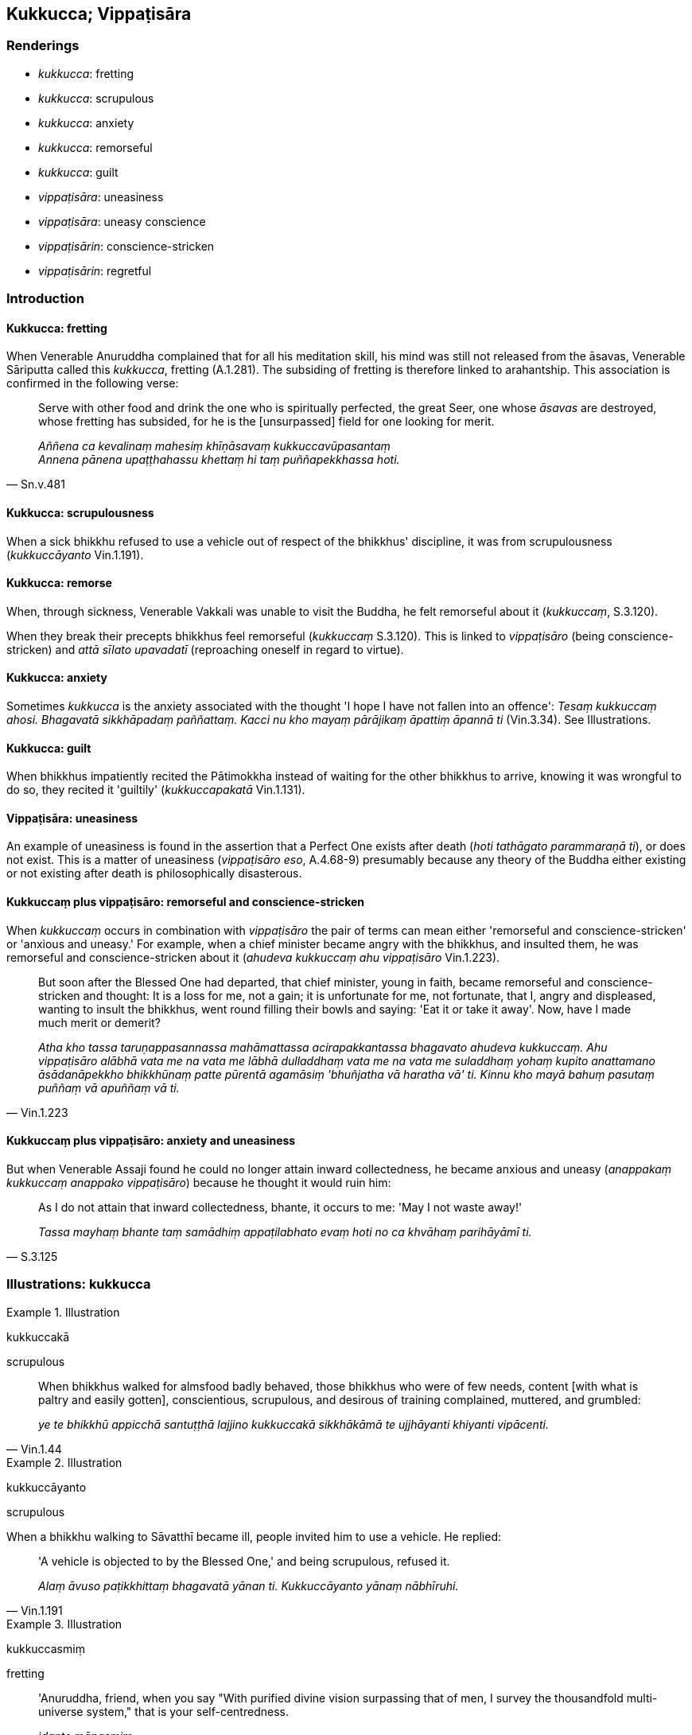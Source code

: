 == Kukkucca; Vippaṭisāra

=== Renderings

- _kukkucca_: fretting

- _kukkucca_: scrupulous

- _kukkucca_: anxiety

- _kukkucca_: remorseful

- _kukkucca_: guilt

- _vippaṭisāra_: uneasiness

- _vippaṭisāra_: uneasy conscience

- _vippaṭisārin_: conscience-stricken

- _vippaṭisārin_: regretful

=== Introduction

==== Kukkucca: fretting

When Venerable Anuruddha complained that for all his meditation skill, his mind 
was still not released from the āsavas, Venerable Sāriputta called this 
_kukkucca_, fretting (A.1.281). The subsiding of fretting is therefore linked 
to arahantship. This association is confirmed in the following verse:

[quote, Sn.v.481]
____
Serve with other food and drink the one who is spiritually perfected, the great 
Seer, one whose _āsavas_ are destroyed, whose fretting has subsided, for he is 
the [unsurpassed] field for one looking for merit.

_Aññena ca kevalinaṃ mahesiṃ khīṇāsavaṃ kukkuccavūpasantaṃ +
Annena pānena upaṭṭhahassu khettaṃ hi taṃ puññapekkhassa hoti._
____

==== Kukkucca: scrupulousness

When a sick bhikkhu refused to use a vehicle out of respect of the bhikkhus' 
discipline, it was from scrupulousness (_kukkuccāyanto_ Vin.1.191).

==== Kukkucca: remorse

When, through sickness, Venerable Vakkali was unable to visit the Buddha, he 
felt remorseful about it (_kukkuccaṃ_, S.3.120).

When they break their precepts bhikkhus feel remorseful (_kukkuccaṃ_ 
S.3.120). This is linked to _vippaṭisāro_ (being conscience-stricken) and 
_attā sīlato upavadatī_ (reproaching oneself in regard to virtue).

==== Kukkucca: anxiety

Sometimes _kukkucca_ is the anxiety associated with the thought 'I hope I have 
not fallen into an offence': _Tesaṃ kukkuccaṃ ahosi. Bhagavatā 
sikkhāpadaṃ paññattaṃ. Kacci nu kho mayaṃ pārājikaṃ āpattiṃ 
āpannā ti_ (Vin.3.34). See Illustrations.

==== Kukkucca: guilt

When bhikkhus impatiently recited the Pātimokkha instead of waiting for the 
other bhikkhus to arrive, knowing it was wrongful to do so, they recited it 
'guiltily' (_kukkuccapakatā_ Vin.1.131).

==== Vippaṭisāra: uneasiness

An example of uneasiness is found in the assertion that a Perfect One exists 
after death (_hoti tathāgato parammaraṇā ti_), or does not exist. This is a 
matter of uneasiness (_vippaṭisāro eso_, A.4.68-9) presumably because any 
theory of the Buddha either existing or not existing after death is 
philosophically disasterous.

==== Kukkuccaṃ plus vippaṭisāro: remorseful and conscience-stricken

When _kukkuccaṃ_ occurs in combination with _vippaṭisāro_ the pair of 
terms can mean either 'remorseful and conscience-stricken' or 'anxious and 
uneasy.' For example, when a chief minister became angry with the bhikkhus, and 
insulted them, he was remorseful and conscience-stricken about it (_ahudeva 
kukkuccaṃ ahu vippaṭisāro_ Vin.1.223).

[quote, Vin.1.223]
____
But soon after the Blessed One had departed, that chief minister, young in 
faith, became remorseful and conscience-stricken and thought: It is a loss for 
me, not a gain; it is unfortunate for me, not fortunate, that I, angry and 
displeased, wanting to insult the bhikkhus, went round filling their bowls and 
saying: 'Eat it or take it away'. Now, have I made much merit or demerit?

_Atha kho tassa taruṇappasannassa mahāmattassa acirapakkantassa bhagavato 
ahudeva kukkuccaṃ. Ahu vippaṭisāro alābhā vata me na vata me lābhā 
dulladdhaṃ vata me na vata me suladdhaṃ yohaṃ kupito anattamano 
āsādanāpekkho bhikkhūnaṃ patte pūrentā agamāsiṃ 'bhuñjatha vā 
haratha vā' ti. Kinnu kho mayā bahuṃ pasutaṃ puññaṃ vā apuññaṃ 
vā ti._
____

==== Kukkuccaṃ plus vippaṭisāro: anxiety and uneasiness

But when Venerable Assaji found he could no longer attain inward collectedness, 
he became anxious and uneasy (_anappakaṃ kukkuccaṃ anappako 
vippaṭisāro_) because he thought it would ruin him:

[quote, S.3.125]
____
As I do not attain that inward collectedness, bhante, it occurs to me: 'May I 
not waste away!'

_Tassa mayhaṃ bhante taṃ samādhiṃ appaṭilabhato evaṃ hoti no ca 
khvāhaṃ parihāyāmī ti._
____

=== Illustrations: kukkucca

.Illustration
====
kukkuccakā

scrupulous
====

[quote, Vin.1.44]
____
When bhikkhus walked for almsfood badly behaved, those bhikkhus who were of few 
needs, content [with what is paltry and easily gotten], conscientious, 
scrupulous, and desirous of training complained, muttered, and grumbled:

_ye te bhikkhū appicchā santuṭṭhā lajjino kukkuccakā sikkhākāmā te 
ujjhāyanti khiyanti vipācenti._
____

.Illustration
====
kukkuccāyanto

scrupulous
====

When a bhikkhu walking to Sāvatthī became ill, people invited him to use a 
vehicle. He replied:

[quote, Vin.1.191]
____
'A vehicle is objected to by the Blessed One,' and being scrupulous, refused it.

_Alaṃ āvuso paṭikkhittaṃ bhagavatā yānan ti. Kukkuccāyanto yānaṃ 
nābhīruhi._
____

.Illustration
====
kukkuccasmiṃ

fretting
====

____
'Anuruddha, friend, when you say "With purified divine vision surpassing that 
of men, I survey the thousandfold multi-universe system," that is your 
self-centredness.

_idante mānasmiṃ_
____

____
'When you say "My... mind is collected and concentrated," that is your vanity.

_idante uddhaccasmiṃ_
____

[quote, A.1.282]
____
'When you say "But for all that my mind is not liberated from perceptually 
obscuring states through being without grasping," that is your fretting.

_Yampi te āvuso anuruddha evaṃ hoti atha ca pana me na anupādāya āsavehi 
cittaṃ vimuccatī ti idante kukkuccasmiṃ._
____

.Illustration
====
kukkuccā

fretting
====

[quote, Sn.v.925]
____
He should be meditative, not wandering about. He should desist from fretting.

_Jhāyī na pādalolassa virame kukkuccā._
____

.Illustration
====
kukkuccāya

anxiety
====

[quote, Vin.4.143]
____
Why recite these lesser and minor training rules? They only lead to anxiety, 
vexation, and perplexity.

_kiṃ panimehi khuddisante vā sikkhāpadehi uddiṭṭhehi yāvadve 
kukkuccāya vihesāya vilekhāya saṃvattanti._
____

.Illustration
====
kukkuccaṃ

anxiety
====

Bhikkhus became anxious over various matters (_kismiñci kismiñci ṭhāne 
kukkuccaṃ uppajjati_), wanting to know what was permitted (_kinnu kho 
bhagavatā anuññātaṃ_) or forbidden (_kiṃ ananuññātan ti_) in 
'various situations' (_kismiñci kismiñci ṭhāne_) (Vin.1.251).

.Illustration
====
kukkuccassa

anxiety
====

[quote, S.5.103-106]
____
There is inward unpeacefulness. Much improper contemplation in that regard is a 
condition that nourishes both the arising of unarisen restlessness and anxiety, 
and the increase and expansion of arisen restlessness and anxiety.

_Atthi bhikkhave cetaso avūpasamo. Tattha ayoniso manasikārabahulīkāro 
ayamāhāro anuppannassa vā uddhaccakukkuccassa uppādāya uppannassa vā 
uddhaccakukkuccassa bhiyyobhāvāya vepullāya._
____

.Illustration
====
kukkuccaṃ

anxious
====

[quote, Vin.3.34]
____
A certain bhikkhu having had sex with a monkey became anxious, thinking, 'The 
Blessed One has established a training rule. I hope I have not fallen into a 
pārājika offence.

_aññataro bhikkhu makkaṭiyā methunaṃ dhammaṃ patisevi. Tassa 
kukkuccaṃ ahosi. Bhagavatā sikkhāpadaṃ paññattaṃ. Kacci nu kho ahaṃ 
pārājikaṃ āpattiṃ āpanno ti._
____

.Illustration
====
kukkuccaṃ

anxious
====

[quote, Vin.3.82]
____
Once when a bhikkhu was ill the bhikkhus heated him and he died. They became 
anxious, thinking, 'The Blessed One has established a training rule. I hope we 
have not fallen into a pārājika offence.'

_Tena kho pana samayena aññataro bhikkhu gilāno hoti. Taṃ bhikkhū 
sedesuṃ. So bhikkhu kālamakāsi tesaṃ kukkuccaṃ ahosi. Kacci nū kho 
mayaṃ pārājikaṃ āpattiṃ āpannā ti._
____

.Illustration
====
kukkucca

guiltily
====

[quote, Vin.1.131]
____
In a certain residence several resident bhikkhus, four or more, collect 
together on an Observance day. They know that there are other resident bhikkhus 
who have not arrived. Thinking, 'It is allowable for us to carry out the 
Observance, it is not unallowable,' they guiltily perform the Observance and 
recite the Pātimokkha.

_aññatarasmiṃ āvāse tadahuposathe sambahulā āvāsikā bhikkhū 
sannipatanti cattāro vā atirekā vā. Te jānanti atthaññe āvāsikā 
bhikkhū anāgatā ti. Te kappateva amhākaṃ uposatho kātuṃ? Nāmhākaṃ 
na kappatī ti kukkuccapakatā uposathaṃ karonti. Pātimokkhaṃ uddisanti._
____

=== Illustrations: vippaṭisāra

.Illustration
====
vippaṭisāro

matter of uneasiness
====

The assertion that a Perfect One exists after death, or does not exist, or both 
exists and does not exist, or neither exists nor not exists (_Hoti tathāgato 
parammaraṇā ti_) is an

____
acquiescence in dogmatism

_diṭṭhigatametaṃ_
____

____
acquiescence in craving

_taṇhāgatametaṃ_
____

• acquiescence in mental imagery** +
☸** _saññāgatametaṃ_

____
matter of thinking in personal terms

_maññitametaṃ_
____

____
matter of entrenched perception

_papañcitametaṃ_
____

____
acquiescence in grasping

_upādānagatametaṃ_
____

[quote, A.4.68-9]
____
and a matter of uneasiness

_vippaṭisāro eso._
____

.Illustration
====
vippaṭisārī

conscience-stricken; kukkuccaṃ, anxious
====

____
A certain bhikkhu intending to have sex with a woman was conscience-stricken at 
the mere touch.

_Tena kho pana samayena aññataro bhikkhu itthiyā methunaṃ dhammaṃ 
patisevissāmiti chupitamatte vippaṭisārī ahosī._
____

[quote, Vin.3.37]
____
He became anxious, thinking, 'The Blessed One has established a training rule. 
I hope I have not fallen into a pārājika offence.'

_Tassa kukkuccaṃ ahosi._
____

.Illustration
====
vippaṭisāraṃ

uneasy conscience
====

[quote, D.2.135-6]
____
'It might be, Ānanda, that someone might arouse an uneasy conscience in Cunda 
the metalworker [by telling him]: "It is a loss for you, friend Cunda, it is 
unfortunate for you that the Perfect One died after taking his last meal from 
you!"

_Siyā kho panānanda cundassa kammāraputtassa koci vippaṭisāraṃ 
upadaheyya tassa te āvuso cunda alābhā tassa te dulladdhaṃ yassa te 
tathāgato pacchimaṃ piṇḍapātaṃ bhuñjitvā parinibbuto ti._
____

.Illustration
====
avippaṭisārissa

uneasy conscience
====

____
For one who is virtuous, perfect in virtue, there is no need to harbour the 
aspiration: 'May freedom from an uneasy conscience arise in me.

_Sīlavato bhikkhave sīlasampannassa na cetanāya karaṇīyaṃ 
avippaṭisāro me uppajjatū ti._
____

[quote, A.5.2]
____
It is quite natural that one who is virtuous, perfect in virtue, freedom from 
an uneasy conscience arises in him.

_Dhammatā esā bhikkhave yaṃ sīlavato sīlasampannassa avippaṭisāro 
uppajjati._
____

.Illustration
====
vippaṭisārino

regret
====

• Meditate, Cunda! Do not be negligently applied [to the practice] lest you 
regret it later! +
_Jhāyatha cunda mā pamādattha. Mā pacchā vippaṭisārino ahuvattha_ 
(M.1.46).

.Illustration
====
anxiety and uneasiness

==== Illustration: anxious and uneasy

[quote

M.1.437-8]
====

____
'Bhante, I am not willing to eat at a single session; for if I did, I might 
become anxious and uneasy about it.'

_Ekāsanabhojanaṃ hi me bhante bhuñjato siyā kukkuccaṃ siyā 
vippaṭisāro ti._
____

.Illustration
====
anxious and uneasy

____
-- 'I hope

Assaji, you are not anxious or uneasy about anything.'
====

_Kacci te assaji na kiñci kukkuccaṃ na koci vippaṭisāro ti_
____

____
-- 'In fact, bhante, I am very anxious and uneasy.'

_Taggha me bhante anappakaṃ kukkuccaṃ anappako vippaṭisāro ti_
____

____
-- 'I hope, Assaji, you have nothing to reproach yourself about in regard to 
virtue.'

_Kacci pana taṃ assaji attā sīlato na upavadatī ti_
____

____
-- 'I have nothing, bhante, to reproach myself about in regard to virtue.'

_Na kho maṃ bhante attā sīlato upavadatī ti_
____

-- 'Then, Assaji, what is there to be anxious and uneasy about?'

[quote, S.3.125]
____
-- 'Formerly, bhante, when I was ill I dwelt with my bodily form tranquillised. 
Now I do not attain that inward collectedness. As I do not attain that inward 
collectedness, bhante, it occurs to me: "May I not waste away!"'

_Pubbeva khvāhaṃ bhante gelaññe passambhetvā kāyasaṅkhāre viharāmi. 
Sohaṃ taṃ samādhiṃ nappaṭilabhāmi. Tassa mayhaṃ bhante taṃ 
samādhiṃ appaṭilabhato evaṃ hoti no ca khvāhaṃ parihāyāmī ti._
____

.Illustration
====
remorseful and conscience-stricken

==== Illustration: remorseful and conscience-stricken

[quote

Vin.1.223]
====

____
When a chief minister became angry with the bhikkhus, he became remorseful and 
conscience-stricken about it.

_ahudeva kukkuccaṃ ahu vippaṭisāro._
____

.Illustration
====
remorseful and conscience-stricken

____
-- 'Bhante

on one occasion, while the Blessed One instructed the bhikkhus with a talk on 
the training rules, I became impatient and irritated, thinking: 'This ascetic 
is too stringent.'
====

_ahudeva akkhanti ahu appaccayo adhisallikhatevāyaṃ samaṇo ti._
____

[quote, A.1.237]
____
'Afterwards I became remorseful and conscience-stricken about it.

_ahudeva kukkuccaṃ ahu vippaṭisāro._
____

.Illustration
====
remorseful and conscience-stricken

____
-- 'I hope

Vakkali, you are not remorseful or conscience-stricken about anything.'
====

_Kacci te vakkali na kiñci kukkuccaṃ na koci vippaṭisāro ti_
____

____
-- 'In fact, bhante, I am very remorseful and conscience-stricken.'

_Taggha me bhante anappakaṃ kukkuccaṃ anappako vippaṭisāro ti_
____

____
-- 'I hope, Vakkali, you have nothing to reproach yourself about in regard to 
virtue.'

_Kacci pana taṃ vakkali attā sīlato na upavadatī ti_
____

____
-- 'I have nothing, bhante, to reproach myself about in regard to virtue.'

_Na kho maṃ bhante attā sīlato upavadatī ti_
____

____
-- 'Then, Vakkali, what is there to be remorseful and conscience-stricken 
about?.'

_No ce kira vakkali attā sīlato upavadati atha kiñca te kukkuccaṃ ko ca 
vippaṭisāro ti?_
____

[quote, S.3.121]
____
-- 'For a long time, bhante, I have wanted to come to see the Blessed One, but 
I haven't had strength enough to do so'

_Cirapaṭikāhaṃ bhante bhagavantaṃ dassanāya upasaṅkamitukāmo natthi 
ca me kāyasmīṃ tāvatikā balamattā yāvatāhaṃ bhagavantaṃ dassanāya 
upasaṅkameyyan ti._
____

.Illustration
====
remorseful and conscience-stricken

[quote

Vin.3.19]
====

____
After having had sex Venerable Sudinna was remorseful and conscience-stricken

_Atha kho āyasmato sudinnassa ahudeva kukkuccaṃ ahu vippaṭisāro._
____

